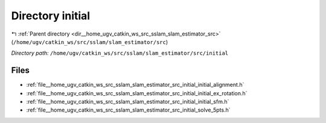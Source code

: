 .. _dir__home_ugv_catkin_ws_src_sslam_slam_estimator_src_initial:


Directory initial
=================


|exhale_lsh| :ref:`Parent directory <dir__home_ugv_catkin_ws_src_sslam_slam_estimator_src>` (``/home/ugv/catkin_ws/src/sslam/slam_estimator/src``)

.. |exhale_lsh| unicode:: U+021B0 .. UPWARDS ARROW WITH TIP LEFTWARDS

*Directory path:* ``/home/ugv/catkin_ws/src/sslam/slam_estimator/src/initial``


Files
-----

- :ref:`file__home_ugv_catkin_ws_src_sslam_slam_estimator_src_initial_initial_alignment.h`
- :ref:`file__home_ugv_catkin_ws_src_sslam_slam_estimator_src_initial_initial_ex_rotation.h`
- :ref:`file__home_ugv_catkin_ws_src_sslam_slam_estimator_src_initial_initial_sfm.h`
- :ref:`file__home_ugv_catkin_ws_src_sslam_slam_estimator_src_initial_solve_5pts.h`


